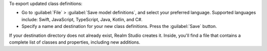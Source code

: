 To export updated class definitions:

- Go to :guilabel:`File` > :guilabel:`Save model definitions`, and select
  your preferred language. Supported languages include: Swift, JavaScript,
  TypeScript, Java, Kotlin, and C#. 
- Specify a name and destination for your new class definitions. Press
  the :guilabel:`Save` button.

If your destination directory does not already exist, Realm Studio creates 
it. Inside, you'll find a file that contains a complete list of classes 
and properties, including new additions.
